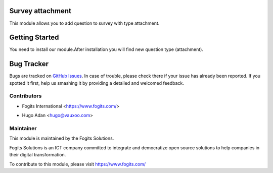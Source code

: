 .. image:: https://img.shields.io/badge/licence-AGPL--3-blue.svg
    :alt: License: AGPL-3

Survey attachment
=================
This module allows you to add question to survey with type attachment.


Getting Started
===============
You need to install our module.After installation you will find new question type (attachment).

Bug Tracker
===========

Bugs are tracked on `GitHub Issues <https://gitlab.com/fogits/fogits-app-store>`_.
In case of trouble, please check there if your issue has already been reported.
If you spotted it first, help us smashing it by providing a detailed and welcomed feedback.


Contributors
------------

* Fogits International  <https://www.fogits.com/>
- Hugo Adan <hugo@vauxoo.com>


Maintainer
----------

.. image:: https://www.fogits.com/web/image/res.company/1/logo?unique=56c8831
   :alt: Fogits International
   :target: https://www.fogits.com/

This module is maintained by the Fogits Solutions.

Fogits Solutions is an ICT company committed to integrate and democratize open source solutions to help companies in their digital transformation.

To contribute to this module, please visit https://www.fogits.com/
